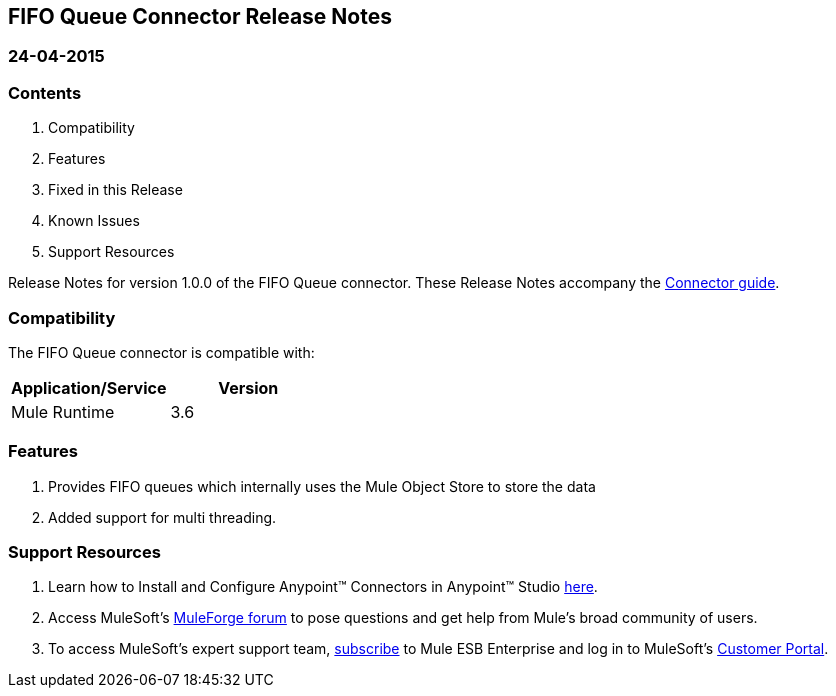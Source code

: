 == FIFO Queue Connector Release Notes

=== 24-04-2015

=== Contents

. Compatibility
. Features
. Fixed in this Release
. Known Issues
. Support Resources

Release Notes for version 1.0.0 of the FIFO Queue connector. These Release Notes accompany the http://www.mulesoft.org/documentation/display/current/FIFO+Queue+Connector[Connector guide].
 
=== Compatibility
The FIFO Queue connector is compatible with:

|===
|Application/Service	|Version

|Mule Runtime 			|3.6
|===

=== Features

. Provides FIFO queues which internally uses the Mule Object Store to store the data
. Added support for multi threading.


=== Support Resources

. Learn how to Install and Configure Anypoint™ Connectors in Anypoint™ Studio http://www.mulesoft.org/documentation/display/current/Installing+Connectors[here].
. Access MuleSoft’s http://forum.mulesoft.org/mulesoft[MuleForge forum] to pose questions and get help from Mule’s broad community of users.
. To access MuleSoft’s expert support team, https://www.mulesoft.com/platform/soa/mule-esb-open-source-esb[subscribe] to Mule ESB Enterprise and log in to MuleSoft’s https://www.mulesoft.com/support-login[Customer Portal].
